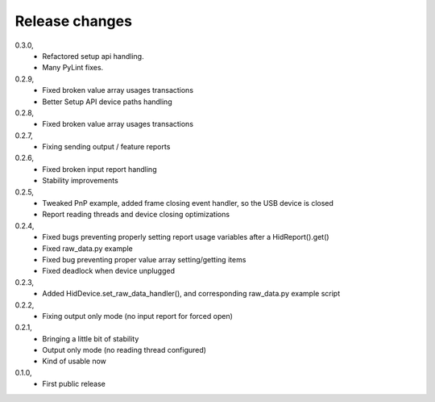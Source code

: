 -------------------------
Release changes
-------------------------

0.3.0,
 * Refactored setup api handling.
 * Many PyLint fixes.

0.2.9,
 * Fixed broken value array usages transactions
 * Better Setup API device paths handling

0.2.8,
 * Fixed broken value array usages transactions

0.2.7,
 * Fixing sending output / feature reports

0.2.6,
 * Fixed broken input report handling
 * Stability improvements

0.2.5,
 * Tweaked PnP example, added frame closing event handler, so the USB device is closed
 * Report reading threads and device closing optimizations

0.2.4,
 * Fixed bugs preventing properly setting report usage variables after a HidReport().get()
 * Fixed raw_data.py example
 * Fixed bug preventing proper value array setting/getting items
 * Fixed deadlock when device unplugged

0.2.3,
 * Added HidDevice.set_raw_data_handler(), and corresponding raw_data.py example script

0.2.2,
 * Fixing output only mode (no input report for forced open)

0.2.1,
 * Bringing a little bit of stability
 * Output only mode (no reading thread configured)
 * Kind of usable now

0.1.0, 
 * First public release

